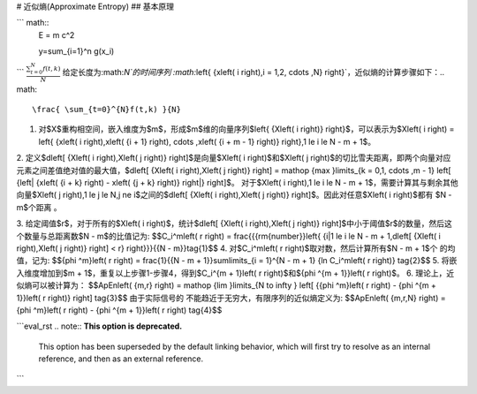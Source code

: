 # 近似熵(Approximate Entropy)
## 基本原理

``` math::
  E = m c^2

  y=\sum_{i=1}^n g(x_i)
```
:math:`\frac{ \sum_{t=0}^{N}f(t,k) }{N}`
给定长度为:math:`N`的时间序列 :math:`\left\{ {x\left( i \right),i = 1,2, \cdots ,N} \right\}`，近似熵的计算步骤如下：.. math::
    \frac{ \sum_{t=0}^{N}f(t,k) }{N}


1.	对$X$重构相空间，嵌入维度为$m$，形成$m$维的向量序列$\left\{ {X\left( i \right)} \right\}$，可以表示为$X\left( i \right) = \left\{ {x\left( i \right),x\left( {i + 1} \right), \cdots ,x\left( {i + m - 1} \right)} \right\},1 \le i \le N - m + 1$。
2.	定义$d\left[ {X\left( i \right),X\left( j \right)} \right]$是向量$X\left( i \right)$和$X\left( j \right)$的切比雪夫距离，即两个向量对应元素之间差值绝对值的最大值，$d\left[ {X\left( i \right),X\left( j \right)} \right] = \mathop {\max }\limits_{k = 0,1, \cdots ,m - 1} \left[ {\left| {x\left( {i + k} \right) - x\left( {j + k} \right)} \right|} \right]$。
对于$X\left( i \right),1 \le i \le N - m + 1$，需要计算其与剩余其他向量$X\left( j \right),1 \le j \le N,j \ne i$之间的$d\left[ {X\left( i \right),X\left( j \right)} \right]$。因此对任意$X\left( i \right)$都有 $N - m$个距离 。

3.	给定阈值$r$，对于所有的$X\left( i \right)$，统计$d\left[ {X\left( i \right),X\left( j \right)} \right]$中小于阈值$r$的数量，然后这个数量与总距离数$N - m$的比值记为:
$$C_i^m\left( r \right) = \frac{{{\rm{number}}\left\{ {i|1 \le i \le N - m + 1,d\left[ {X\left( i \right),X\left( j \right)} \right] < r} \right\}}}{{N - m}}\tag{1}$$
4.	对$C_i^m\left( r \right)$取对数，然后计算所有$N - m + 1$个 的均值，记为:
$${\phi ^m}\left( r \right) = \frac{1}{{N - m + 1}}\sum\limits_{i = 1}^{N - m + 1} {\ln C_i^m\left( r \right)} \tag{2}$$
5.	将嵌入维度增加到$m + 1$，重复以上步骤1-步骤4，得到$C_i^{m + 1}\left( r \right)$和${\phi ^{m + 1}}\left( r \right)$。
6.	理论上，近似熵可以被计算为：
$$ApEn\left( {m,r} \right) = \mathop {\lim }\limits_{N \to \infty } \left[ {{\phi ^m}\left( r \right) - {\phi ^{m + 1}}\left( r \right)} \right] \tag{3}$$
由于实际信号的 不能趋近于无穷大，有限序列的近似熵定义为:
$$ApEn\left( {m,r,N} \right) = {\phi ^m}\left( r \right) - {\phi ^{m + 1}}\left( r \right) \tag{4}$$


```eval_rst
.. note:: **This option is deprecated.**
    This option has been superseded by the default linking behavior, which
    will first try to resolve as an internal reference, and then as an
    external reference.
```




 
 

 
 
 
 

 
